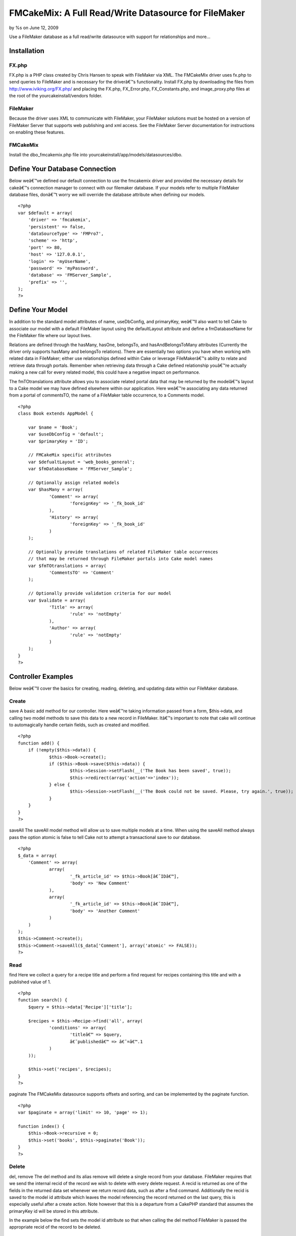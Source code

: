FMCakeMix: A Full Read/Write Datasource for FileMaker
=====================================================

by %s on June 12, 2009

Use a FileMaker database as a full read/write datasource with support
for relationships and more...


Installation
~~~~~~~~~~~~

FX.php
``````

FX.php is a PHP class created by Chris Hansen to speak with FileMaker
via XML. The FMCakeMix driver uses fx.php to send queries to FileMaker
and is necessary for the driverâ€™s functionality. Install FX.php by
downloading the files from `http://www.iviking.org/FX.php/`_ and
placing the FX.php, FX_Error.php, FX_Constants.php, and
image_proxy.php files at the root of the yourcakeinstall/vendors
folder.

FileMaker
`````````

Because the driver uses XML to communicate with FileMaker, your
FileMaker solutions must be hosted on a version of FileMaker Server
that supports web publishing and xml access. See the FileMaker Server
documentation for instructions on enabling these features.

FMCakeMix
`````````

Install the dbo_fmcakemix.php file into
yourcakeinstall/app/models/datasources/dbo.



Define Your Database Connection
~~~~~~~~~~~~~~~~~~~~~~~~~~~~~~~

Below weâ€™ve defined our default connection to use the fmcakemix
driver and provided the necessary details for cakeâ€™s connection
manager to connect with our filemaker database. If your models refer
to multiple FileMaker database files, donâ€™t worry we will override
the database attribute when defining our models.

::

    
    <?php
    var $default = array(
    	'driver' => 'fmcakemix',
    	'persistent' => false,
    	'dataSourceType' => 'FMPro7',
    	'scheme' => 'http',
    	'port' => 80,
    	'host' => '127.0.0.1',
    	'login' => 'myUserName',
    	'password' => 'myPassword',
    	'database' => 'FMServer_Sample',
    	'prefix' => '',
    );
    ?>



Define Your Model
~~~~~~~~~~~~~~~~~

In addition to the standard model attributes of name, useDbConfig, and
primaryKey, weâ€™ll also want to tell Cake to associate our model with
a default FileMaker layout using the defaultLayout attribute and
define a fmDatabaseName for the FileMaker file where our layout lives.

Relations are defined through the hasMany, hasOne, belongsTo, and
hasAndBelongsToMany attributes (Currently the driver only supports
hasMany and belongsTo relations). There are essentially two options
you have when working with related data in FileMaker; either use
relationships defined within Cake or leverage FileMakerâ€™s ability to
relate and retrieve data through portals. Remember when retrieving
data through a Cake defined relationship youâ€™re actually making a
new call for every related model, this could have a negative impact on
performance.

The fmTOtranslations attribute allows you to associate related portal
data that may be returned by the modelâ€™s layout to a Cake model we
may have defined elsewhere within our application. Here weâ€™re
associating any data returned from a portal of commentsTO, the name of
a FileMaker table occurrence, to a Comments model.

::

    
    <?php
    class Book extends AppModel {
    
    	var $name = 'Book';
    	var $useDbConfig = 'default';
    	var $primaryKey = 'ID';
    
    	// FMCakeMix specific attributes
    	var $defualtLayout = 'web_books_general';
    	var $fmDatabaseName = 'FMServer_Sample';
    	
    	// Optionally assign related models
    	var $hasMany = array(
    		'Comment' => array(
    			'foreignKey' => '_fk_book_id'
    		), 
    		'History' => array(
    			'foreignKey' => '_fk_book_id'
    		)
    	);
    	
    	// Optionally provide translations of related FileMaker table occurrences
    	// that may be returned through FileMaker portals into Cake model names
    	var $fmTOtranslations = array(
    		'CommentsTO' => 'Comment'
    	);
    	
    	// Optionally provide validation criteria for our model
    	var $validate = array(
    		'Title' => array(
    			'rule' => 'notEmpty'
    		),
    		'Author' => array(
    			'rule' => 'notEmpty'
    		)
    	);
    }
    ?>



Controller Examples
~~~~~~~~~~~~~~~~~~~

Below weâ€™ll cover the basics for creating, reading, deleting, and
updating data within our FileMaker database.

Create
``````
save
A basic add method for our controller. Here weâ€™re taking information
passed from a form, $this->data, and calling two model methods to save
this data to a new record in FileMaker. Itâ€™s important to note that
cake will continue to automagically handle certain fields, such as
created and modified.

::

    
    <?php
    function add() {
    	if (!empty($this->data)) {
    		$this->Book->create();
    		if ($this->Book->save($this->data)) {
    			$this->Session->setFlash(__('The Book has been saved', true));
    			$this->redirect(array('action'=>'index'));
    		} else {
    			$this->Session->setFlash(__('The Book could not be saved. Please, try again.', true));
    		}
    	}
    }
    ?>

saveAll
The saveAll model method will allow us to save multiple models at a
time. When using the saveAll method always pass the option atomic is
false to tell Cake not to attempt a transactional save to our
database.

::

    
    <?php
    $_data = array(
    	'Comment' => array(
    		array(
    			'_fk_article_id' => $this->Book[â€˜IDâ€™],
    			'body' => 'New Comment'
    		), 
    		array(
    			'_fk_article_id' => $this->Book[â€˜IDâ€™],
    			'body' => 'Another Comment'
    		)
    	)
    );
    $this->Comment->create();
    $this->Comment->saveAll($_data['Comment'], array('atomic' => FALSE));
    ?>



Read
````
find
Here we collect a query for a recipe title and perform a find request
for recipes containing this title and with a published value of 1.

::

    
    <?php
    function search() {
    	$query = $this->data['Recipe']['title'];
    	
    	$recipes = $this->Recipe->find('all', array(
    		'conditions' => array(
    			'titleâ€™ => $query,
    			â€˜publishedâ€™ => â€˜=â€™.1
    		)
    	));
    	
    	$this->set('recipes', $recipes);
    }
    ?>

paginate
The FMCakeMix datasource supports offsets and sorting, and can be
implemented by the paginate function.

::

    
    <?php
    var $paginate = array('limit' => 10, 'page' => 1);
    
    function index() {
    	$this->Book->recursive = 0;
    	$this->set('books', $this->paginate('Book'));
    }
    ?>



Delete
``````
del, remove
The del method and its alias remove will delete a single record from
your database. FileMaker requires that we send the internal recid of
the record we wish to delete with every delete request. A recid is
returned as one of the fields in the returned data set whenever we
return record data, such as after a find command. Additionally the
recid is saved to the model id attribute which leaves the model
referencing the record returned on the last query, this is especially
useful after a create action. Note however that this is a departure
from a CakePHP standard that assumes the primaryKey id will be stored
in this attribute.

In the example below the find sets the model id attribute so that when
calling the del method FileMaker is passed the appropriate recid of
the record to be deleted.

::

    
    <?php
    delete() {
    
    	$this->Book->find('first', array(
    		'conditions' => array(
    			'Book.ID' => 48
    		),
    		'recursive' => 0
    	));
    
    	$model->del()
    }
    ?>

deleteAll
Hereâ€™s a more functional example of how you might implement a delete
method. Here we pass the recid of the record to delete and provide
some user feedback to the view. Instead of using the del method we use
deleteAll to be explicit about the record we wish to delete.

::

    
    <?php
    function delete($recid = null) {
    	if (!$recid) {
    		$this->Session->setFlash(__('Invalid id for Book', true));
    		$this->redirect(array('action'=>'index'));
    	}
    	if ($this->Book->deleteAll(array('-recid' => $recid), false)) {
    		$this->Session->setFlash(__('Book deleted', true));
    		$this->redirect(array('action'=>'index'));
    	} else {
    		$this->Session->setFlash(__('Book could not be deleted', true));
    		$this->redirect(array('action'=>'index'));
    	}
    }
    ?>



Update
``````
save
An update works much like a create and uses the same save model
method, but instead we pass along the FileMaker required recid of the
record we wish to edit. In this example the recid is included in the
passed form data, implemented as a hidden input.

::

    
    <?php
    function edit($id = null) {
    	if (!$id && empty($this->data)) {
    		$this->Session->setFlash(__('Invalid Book', true));
    	}
    	if (!empty($this->data)) {
    		if ($this->Book->save($this->data)) {
    			$this->Session->setFlash(__('The Book has been saved', true));
    			$this->redirect(array('action'=>'index'));
    		} else {
    			$this->Session->setFlash(__('The Book could not be saved.', true));
    		}
    	}
    	if (empty($this->data)) {
    		$this->data = $this->Book->read(null, $id);
    	}
    }
    ?>





Known Limitations
~~~~~~~~~~~~~~~~~

FileMaker
`````````

+ Container Fields : container fields will supply a url string to the
  resource or a copy of the resource made by filemaker, but files can
  not be uploaded into container fields.



CakePHP Model
`````````````
Attributes

+ hasOne : currently no support for this relationship type
+ hasAndBelongsToMany : currently no support for this relationship
  type

Methods

+ deleteAll : only takes the condition that the -recid equals the
  recid of the record to delete and therefore does not support deleting
  many records at a time. Also, you must pass a boolean false as the
  second parameter of this request so that it does not attempt recursive
  deletion of related records
+ save : the fields parameter, or white list of fields to save, does
  not work.
+ saveAll : does not support database transactions and therefore the
  atomic option must be set to false



The Datasource
~~~~~~~~~~~~~~

I also maintain a github repository for this project available at:

`http://github.com/alexgb/FMCakeMix/tree/master`_

The git repository also includes a basic test suite and test database,
available in case anyone is interested in modifying the code or
contributing to the project.

::

    
    <?php 
    /** 
     * FMCakeMix 
     * @author Alex Gibbons alex_g@beezwax.net
     * @date 02/2009
     * 
     * Copyright (c) 2009 Alex Gibbons, Beezwax.net
     * 
     * 
     * Permission is hereby granted, free of charge, to any person obtaining a copy
     * of this software and associated documentation files (the "Software"), to deal
     * in the Software without restriction, including without limitation the rights
     * to use, copy, modify, merge, publish, distribute, sublicense, and/or sell
     * copies of the Software, and to permit persons to whom the Software is
     * furnished to do so, subject to the following conditions:
     * 
     * The above copyright notice and this permission notice shall be included in
     * all copies or substantial portions of the Software.
     * 
     * THE SOFTWARE IS PROVIDED "AS IS", WITHOUT WARRANTY OF ANY KIND, EXPRESS OR
     * IMPLIED, INCLUDING BUT NOT LIMITED TO THE WARRANTIES OF MERCHANTABILITY,
     * FITNESS FOR A PARTICULAR PURPOSE AND NONINFRINGEMENT. IN NO EVENT SHALL THE
     * AUTHORS OR COPYRIGHT HOLDERS BE LIABLE FOR ANY CLAIM, DAMAGES OR OTHER
     * LIABILITY, WHETHER IN AN ACTION OF CONTRACT, TORT OR OTHERWISE, ARISING FROM,
     * OUT OF OR IN CONNECTION WITH THE SOFTWARE OR THE USE OR OTHER DEALINGS IN
     * THE SOFTWARE.
     */ 
    
    
    
    
    // =================================================================================
    // = FX.php : required base class
    // =================================================================================
    // FX is a free open-source PHP class for accessing FileMaker using curl and xml
    // By: Chris Hansen with Chris Adams, Gjermund Thorsen, and others
    // Tested with version: 4.5.1
    // Web Site: www.iviking.org
    // =================================================================================
    
    App::import('Vendor','FX', array('file' => 'FX.php'));
    
    class DboFMCakeMix extends DataSource { 
    
        var $description = "FileMaker Data Source"; 
    
        var $_baseConfig = array ( 
            'host' => 'localhost', 
            'port' => 80,  
        ); 
    
    	/**
    	 * FileMaker column definition
    	 *
    	 * @var array
    	 */
    	var $columns = array(
    		'primary_key' => array('name' => 'NUMBER'),
    		'string' => array('name' => 'TEXT'),
    		'text' => array('name' => 'TEXT'),
    		'integer' => array('name' => 'NUMBER','formatter' => 'intval'),
    		'float' => array('name' => 'NUMBER', 'formatter' => 'floatval'),
    		'datetime' => array('name' => 'TIMESTAMP', 'format' => 'm/d/Y H:i:s', 'formatter' => 'date'),
    		'timestamp' => array('name' => 'TIMESTAMP', 'format' => 'm/d/Y H:i:s', 'formatter' => 'date'),
    		'time' => array('name' => 'TIME', 'format' => 'H:i:s', 'formatter' => 'date'),
    		'date' => array('name' => 'DATE', 'format' => 'm/d/Y', 'formatter' => 'date'),
    		'binary' => array('name' => 'CONTAINER'),
    		'boolean' => array('name' => 'NUMBER')
    	);
         
        /** 
         * Constructor 
         */ 
        function __construct($config = null) { 
            $this->debug = Configure :: read() > 0; 
            $this->fullDebug = Configure :: read() > 1;
    		$this->timeFlag = getMicrotime();
    		
            parent :: __construct($config); 
            return $this->connect(); 
        } 
         
        /** 
         * Destructor. Closes connection to the database. 
         */ 
        function __destruct() { 
            $this->close(); 
            parent :: __destruct(); 
        } 
    
         /** 
         * Connect. Creates connection handler to database 
         */
        function connect() { 
    	
    		// Debugger::log('fm_dbo:connect ');
            $config = $this->config; 
            $this->connected = false; 
    
            $this->connection = new FX($config['host'],$config['port'], $config['dataSourceType'], $config['scheme']);
            $this->connection->SetDBPassword($config['password'],$config['login']);
            
    		$this->connected = true; //always returns true
            return $this->connected; 
        } 
         
        /** 
         * Close.
         */ 
        function close() { 
            if ($this->fullDebug && Configure :: read() > 1) { 
                $this->showLog(); 
            } 
    
    		
            $this->disconnect(); 
        } 
         
        function disconnect() { 
    		$this->connected = false;
            return $this->connected; 
        } 
         
        /** 
         * Checks if it's connected to the database 
         * 
         * @return boolean True if the database is connected, else false 
         */ 
        function isConnected() { 
            return $this->connected; 
        } 
         
        /** 
         * Reconnects to database server with optional new settings 
         * 
         * @param array $config An array defining the new configuration settings 
         * @return boolean True on success, false on failure 
         */ 
        function reconnect($config = null) { 
            $this->disconnect(); 
            if ($config != null) { 
                $this->config = am($this->_baseConfig, $this->config, $config); 
            } 
            return $this->connect(); 
        } 
    
    	/** 
         * Returns properly formatted field name
         * 
         * @param array $config An array defining the new configuration settings 
         * @return boolean True on success, false on failure 
         */ 
        function name($data) { 
    	
            return $data; 
    
        }
    
    	/*
    		TODO_ABG: needs to use recursion
    		TODO_ABG: needs to handle filemakers ability to put mutliple tables on one layout
    		TODO_ABG: should somehow include the ability to specify layout
    	*/
        /** 
         * The "R" in CRUD 
         * 
         * @param Model $model 
         * @param array $queryData 
         * @param integer $recursive Number of levels of association 
         * @return unknown 
         */ 
        function read(& $model, $queryData = array (), $recursive = null) { 
    		
    		$fm_layout = $model->defualtLayout;
    		$fm_database = $model->fmDatabaseName;
    		$queryLimit = $queryData['limit'] == null ? 'all' : $queryData['limit'];
    		$linkedModels = array();
    		
    		if (!is_null($recursive)) {
    			$_recursive = $model->recursive;
    			$model->recursive = $recursive;
    		}
    		
    		
    		// set basic connection data
    		$this->connection->SetDBData($fm_database, $fm_layout, $queryLimit );
    		
    		
    		/*
    			TODO_ABG : this has a junk interpretation of a logical or statement, that isn't nestable
    			* it therefore turns the whole query into an or, if an or statement is injected somewhere
    			* this is a major limitation of fx.php
    		*/
    		if(!empty($queryData['conditions'])) {
    			$conditions = array(); 								// a clean set of queries
    			$isOr = false;  									// a boolean indicating wether this query is logical or
    		
    			foreach($queryData['conditions'] as $conditionField => $conditionValue) {
    				// if a logical or statement has been pased somewhere
    				if($conditionField == 'or') {
    					$isOr = true;
    					if(is_array($conditionValue)) {
    						$conditions = array_merge($conditions, $conditionValue);
    					}
    				} else {
    					$conditions[$conditionField] = $conditionValue;
    				}
    			}
    			
    			
    			foreach($conditions as $conditionField => $conditionValue) {
    				$string = $conditionField;
    				if(strpos($string,'.')) {
    					$stringExp = explode('.', $string);
    					unset($stringExp[0]);
    					$plainField = implode('.',$stringExp);
    				} else {
    					$plainField = $string;
    				}
    				
    				
    				$this->connection->AddDBParam($plainField, $conditionValue, 'eq');
    				
    				//add or operator
    				if($isOr){
    					$this->connection->SetLogicalOR();
    				}
    			}
    			
    		}
    		
    		// set sort order
    		foreach($queryData['order'] as $orderCondition) {
    			if(!empty($orderCondition)){
    				foreach($orderCondition as $field => $sortRule) {
    					$string = $field;
    					$pattern = '/(\w+)\.(-*\w+)$/i';
    					$replacement = '${2}';
    					$plainField = preg_replace($pattern, $replacement, $string);
    					
    					$sortRuleFm = $sortRule == 'desc' ? 'descend' : 'ascend';
    					$this->connection->AddSortParam($plainField, $sortRuleFm);
    				}
    			}
    		}
    		
    		// set skip records if there is an offset
    		if(!empty($queryData['offset'])) {
    			$this->connection->FMSkipRecords($queryData['offset']);
    		}
    		
    		
    		// return a found count if requested
    		if($queryData['fields'] == 'COUNT') {
    			// perform find without returning result data
    			$fmResults = $this->connection->FMFind(true, 'basic');
    			
    			// test result
    			if(!$this->handleFXResult($fmResults, $model->name, 'read (count)')) {
    				return FALSE;
    			}
    			
    			$countResult = array();
    			$countResult[0][0] = array('count' => $fmResults['foundCount']);
    			
    			// return found count
    			return $countResult;
    		} else {
    			// perform the find in FileMaker
    			$fmResults = $this->connection->FMFind();
    			
    			if(!$this->handleFXResult($fmResults, $model->name, 'read')) {
    				return FALSE;
    			}
    		}
    		
    		
    		$resultsOut = array();
    		// format results
    		if(!empty($fmResults['data'])) {
    			$i = 0;
    			foreach($fmResults['data'] as $recmodid => $recordData) {
    				$relatedModels = array();
    				$recmodid_Ary = explode('.', $recmodid);
    				$resultsOut[$i][$model->name]['-recid'] = $recmodid_Ary[0];
    				$resultsOut[$i][$model->name]['-modid'] = $recmodid_Ary[1];
    				
    				foreach($recordData as $field => $value) {
    					$resultsOut[$i][$model->name][$field] = $value[0];
    				}
    				$i++;
    			}
    		}
    		
    		
    		// ================================
    		// = Searching for Related Models =
    		// ================================
    		if ($model->recursive > 0) {
    			
    			
    			foreach ($model->__associations as $type) {
    				foreach ($model->{$type} as $assoc => $assocData) {
    					$linkModel =& $model->{$assoc};
    					
    					
    					if (!in_array($type . '/' . $assoc, $linkedModels)) {
    						if ($model->useDbConfig == $linkModel->useDbConfig) {
    							$db =& $this;
    						} else {
    							$db =& ConnectionManager::getDataSource($linkModel->useDbConfig);
    						}
    					} elseif ($model->recursive > 1 && ($type == 'belongsTo' || $type == 'hasOne')) {
    						$db =& $this;
    					}
    					
    					if (isset($db)) {
    						$stack = array($assoc);
    						$db->queryAssociation($model, $linkModel, $type, $assoc, $assocData, $array, true, $resultsOut, $model->recursive - 1, $stack);
    						unset($db);
    					}
    				}
    			}
    		}
    		
    	
    		
    		if (!is_null($recursive)) {
    			$model->recursive = $_recursive;
    		}
    		
    		
    		// return data
    		return $resultsOut;
    		
        } 
    
    	/**
    	 * Calculate
    	 * currently this only returns a 'count' flag if a count is requested. This will tell
    	 * the read function to return a found count rather than results
    	 *
    	 * @param model $model
    	 * @param string $func Lowercase name of SQL function, i.e. 'count' or 'max'
    	 * @param array $params Function parameters
    	 * @return string flag informing read function to parse results as per special case of $func
    	 * @access public
    	 */
    
    	function calculate(&$model, $func, $params = array()) {
    		$params = (array)$params;
    		
    		switch (strtolower($func)) {
    			case 'count':
    				if (!isset($params[0])) {
    					$params[0] = '*';
    				}
    				if (!isset($params[1])) {
    					$params[1] = 'count';
    				}
    				return 'COUNT';
    			case 'max':
    			case 'min':
    				if (!isset($params[1])) {
    					$params[1] = $params[0];
    				}
    				return strtoupper($func) . '(' . $this->name($params[0]) . ') AS ' . $this->name($params[1]);
    			break;
    		}
    	}
    	
    	
    	/**
    	 * The "D" in CRUD 
    	 * can only delete from the recid that is internal to filemaker
    	 * We do this by using the deleteAll model method, which lets us pass conditions to the driver
    	 * delete statement. This method will only work if the conditions array contains a 'recid' field
    	 * and value. Also, must pass cascade value of false with the deleteAll method.
    	 *
    	 * @param Model $model
    	 * @param array $conditions
    	 * @return boolean Success
    	 */
    	function delete(&$model, $conditions = null) {
    		
    		
    		$fm_layout = $model->defualtLayout;
    		$fm_database = $model->fmDatabaseName;
    		
    		// set basic connection data
    		$this->connection->SetDBData($fm_database, $fm_layout);
    		
    		if(is_null($conditions)) {
    			$this->connection->AddDBParam('-recid', $model->getId(), 'eq');
    		} else {
    			// must contain a -recid field
    			foreach($conditions as $field => $value) {
    				$this->connection->AddDBParam($field, $value, 'eq');
    			}
    		}
    		
    		// perform deletion
    		$return = $this->connection->FMDelete(TRUE);
    		
    		if(!$this->handleFXResult($return, $model->name, 'delete')) {
    			return FALSE;
    		} else {
    			return TRUE;
    		}
    	}
    	
    	/**
    	 * The "C" in CRUD
    	 *
    	 * @param Model $model
    	 * @param array $fields
    	 * @param array $values
    	 * @return boolean Success
    	 */
    	function create(&$model, $fields = null, $values = null) {
    		$id = null;
    		
    		
    		// if empty then use data in model
    		if ($fields == null) {
    			unset($fields, $values);
    			$fields = array_keys($model->data);
    			$values = array_values($model->data);
    		}
    		$count = count($fields);
    		
    		// get connection parameters
    		$fm_layout = $model->defualtLayout;
    		$fm_database = $model->fmDatabaseName;
    		
    		// set basic connection data
    		$this->connection->SetDBData($fm_database, $fm_layout);
    		
    		
    		// if by chance the recid was passed to this create method we want
    		// to make sure we remove it as filemaker will reject the request.
    		if(isset($model->fm_recid) && !empty($model->fm_recid)) {
    			foreach($fields as $index => $field) {
    				if($field == $model->fm_recid) {
    					unset($fields[$index]);
    					unset($values[$index]);
    				}
    			}
    		}
    				
    		foreach($fields as $index => $field) {
    			$this->connection->AddDBParam($field, $values[$index]);
    		}
    		
    		// perform creation
    		
    		$return = $this->connection->FMNew();
    		
    		if(!$this->handleFXResult($return, $model->name, 'new')) {
    			return FALSE;
    		}
    		
    		
    		if($return['errorCode'] != 0) {
    			return false;
    		}
    		
    		
    		
    		
    		// write recid to model id and __lastinsert attributes
    		foreach($return['data'] as $recmodid => $returnedModel){
    			$recmodid_Ary = explode('.', $recmodid);
    			$model->id = $recmodid_Ary[0];
    			$model->setInsertID($recmodid_Ary[0]);
    		}
    		
    		$resultsOut = array();
    		if(!empty($return['data'])) {
    			foreach($return['data'] as $recmodid => $recordData) {
    				$recmodid_Ary = explode('.', $recmodid);
    				$resultsOut[$model->name]['-recid'] = $recmodid_Ary[0];
    				$resultsOut[$model->name]['-modid'] = $recmodid_Ary[1];
    				
    				foreach($recordData as $field => $value) {
    					$resultsOut[$model->name][$field] = $value[0];
    				}
    			}
    		}
    		
    		$model->data  = $resultsOut; // this returns data on a create
    		
    		return true;
    	}
    	
    	
    	/**
    	 * The "U" in CRUD
    	 * This could be collapsed under create, for now it's separate for better debugging
    	 * It's important to note that edit requires a FileMaker -recid that should be
    	 * passed as a hidden form field
    	 *
    	 * @param Model $model
    	 * @param array $fields
    	 * @param array $values
    	 * @param mixed $conditions
    	 * @return array
    	 */
    	function update(&$model, $fields = array(), $values = null, $conditions = null) {
    		
    		
    		// get connection parameters
    		$fm_layout = $model->defualtLayout;
    		$fm_database = $model->fmDatabaseName;
    		
    		if(!empty($model->id)) {
    			
    			// set basic connection data
    			$this->connection->SetDBData($fm_database, $fm_layout);
    			
    			// **1 here we remove the primary key field if it's marked as readonly 
    			// other fields can be removed by the controller, but cake requires
    			// the primary key to be included in the query if it's to consider
    			// the action an edit
    			foreach($fields as $index => $field) {
    				if(isset($model->primaryKeyReadOnly) && $field == $model->primaryKey) {
    					unset($fields[$index]);
    					unset($values[$index]);
    				}
    			}
    			
    			// ensure that a recid is passed
    			if(!in_array('-recid',$fields)) {
    				array_push($fields, '-recid');
    				array_push($values, $model->getId());
    			}
    			
    			// there must be a -recid field passed in here for the edit to work
    			// could be passed in hidden form field
    			foreach($fields as $index => $field) {
    				$this->connection->AddDBParam($field, $values[$index]);
    			}
    
    			// perform edit
    			$return = $this->connection->FMEdit();
    			
    			if(!$this->handleFXResult($return, $model->name, 'update')) {
    				return FALSE;
    			}
    			
    			
    			if($return['errorCode'] != 0) {
    				return false;
    			} else {
    				
    				foreach($return['data'] as $recmodid => $returnedModel){
    					$recmodid_Ary = explode('.', $recmodid);
    					$model->id = $recmodid_Ary[0];
    					$model->setInsertID($recmodid_Ary[0]);
    				}
    				
    				return true;
    			}
    		} else {
    			return false;
    		}
    	}
    	
    	/**
    	 * Returns an array of the fields in given table name.
    	 *
    	 * @param string $model the model to inspect
    	 * @return array Fields in table. Keys are name and type
    	 */
    	function describe(&$model) {
    		
    		// describe caching
    		$cache = $this->__describeFromCache($model);
    		if ($cache != null) {
    			return $cache;
    		}
    		
    		$fm_layout = $model->defualtLayout;
    		$fm_database = $model->fmDatabaseName;
    		
    		// set basic connection data
    		$this->connection->SetDBData($fm_database, $fm_layout);
    		
    		// get layout info
    		$result = $this->connection->FMFindAny(true, 'basic');
    		
    		// check for error
    		if(!$this->handleFXResult($result, $model->name, 'describe')) {
    			return FALSE;
    		}
    		
    		$fieldsOut = array();
    		
    		$fmFieldTypeConversion = array(
    			'TEXT' => 'string',
    			'DATE' => 'date',
    			'TIME' => 'time',
    			'TIMESTAMP' => 'timestamp',
    			'NUMBER' => 'float',
    			'CONTAINER' => 'binary'
    		);
    		
    		
    		foreach($result['fields'] as $field) {
    			$type = $fmFieldTypeConversion[$field['type']];
    			$fieldsOut[$field['name']] = array(
    				'type' => $type, 		
    				'null' => null, 
    				'default' => null, 
    				'length' => null, 
    				'key' => null
    			);
    			
    		}
    		
    		$fieldsOut['-recid'] = array(
    			'type' => 'integer', 		
    			'null' => null, 
    			'default' => null, 
    			'length' => null, 
    			'key' => null
    		);
    		
    		$fieldsOut['-modid'] = array(
    			'type' => 'integer', 		
    			'null' => null, 
    			'default' => null, 
    			'length' => null, 
    			'key' => null
    		);
    		
    		
    		$this->__cacheDescription($this->fullTableName($model, false), $fieldsOut);
    		return $fieldsOut;
    		
    		
    	}
    	
    	/**
    	 * __describeFromCache
    	 * looks for and potentially returns the cached description of the model
    	 * 
    	 * @param $model
    	 * @return the models cache description or null if none exists
    	 */
    	function __describeFromCache($model) {
    		
    		if ($this->cacheSources === false) {
    			return null;
    		}
    		if (isset($this->__descriptions[$model->tablePrefix . $model->table])) {
    			return $this->__descriptions[$model->tablePrefix . $model->table];
    		}
    		$cache = $this->__cacheDescription($model->tablePrefix . $model->table);
    
    		if ($cache !== null) {
    			$this->__descriptions[$model->tablePrefix . $model->table] =& $cache;
    			return $cache;
    		}
    		return null;
    	}
    	
    	/**
    	 * __cacheDescription
    	 * 
    	 * @param string $object : name of model
    	 * @param mixed $data : the data to be cached
    	 * @return mixed : the cached data
    	 */
    	function __cacheDescription($object, $data = null) {
    		if ($this->cacheSources === false) {
    			return null;
    		}
    
    		if ($data !== null) {
    			$this->__descriptions[$object] =& $data;
    		}
    
    		$key = ConnectionManager::getSourceName($this) . '_' . $object;
    		$cache = Cache::read($key, '_cake_model_');
    		
    
    		if (empty($cache)) {
    			$cache = $data;
    			Cache::write($key, $cache, '_cake_model_');
    		}
    
    		return $cache;
    	}
    
    
        /**
         * GenerateAssociationQuery
         */    
        function generateAssociationQuery(& $model, & $linkModel, $type, $association = null, $assocData = array (), & $queryData, $external = false, & $resultSet) { 
             
             
            switch ($type) { 
                case 'hasOne' : 
    
                    return null; 
                     
                case 'belongsTo' : 
    				
                    $id = $resultSet[$model->name][$assocData['foreignKey']]; 
    				$queryData['conditions'] = array(trim($linkModel->primaryKey) => trim($id));
    				$queryData['order'] = array();
    				$queryData['fields'] = '';
                    $queryData['limit'] = 1;
    				
                    return $queryData; 
                     
                case 'hasMany' : 
    				
                    $id = $resultSet[$model->name][$model->primaryKey]; 
                    $queryData['conditions'] = array(trim($assocData['foreignKey']) => trim($id));
    				$queryData['order'] = array();
    				$queryData['fields'] = ''; 
                    $queryData['limit'] = $assocData['limit']; 
    
                    return $queryData; 
    
                case 'hasAndBelongsToMany' : 
                    return null; 
            } 
            return null; 
        } 
    
    	/**
    	 * QueryAssociation
    	 * 
    	 */
    	
        function queryAssociation(& $model, & $linkModel, $type, $association, $assocData, & $queryData, $external = false, & $resultSet, $recursive, $stack) { 
            
    		
    		 
    		foreach($resultSet as $projIndex => $row) {
    			$queryData = $this->generateAssociationQuery($model, $linkModel, $type, $association, $assocData, $queryData, $external, $row);
    		
    			$associatedData = $this->readAssociated($linkModel, $queryData, 0);
    			
    			foreach($associatedData as $assocIndex => $relatedModel) {
    				$modelName = key($relatedModel);
    				$resultSet[$projIndex][$modelName][$assocIndex] = $relatedModel[$modelName];
    			}
    		}
    		
    		
        } 
    
    	/** 
         * readAssociated
         * very similar to read but for related data
         * unlike read does not make a reference to the passed model
         * 
         * @param Model $model 
         * @param array $queryData 
         * @param integer $recursive Number of levels of association 
         * @return unknown 
         */ 
        function readAssociated($linkedModel, $queryData = array (), $recursive = null) { 
    		
    		
    		$fm_layout = $linkedModel->defualtLayout;
    		$fm_database = $linkedModel->fmDatabaseName;
    		$queryLimit = $queryData['limit'] == null ? 'all' : $queryData['limit'];
    		
    		
    		// set basic connection data
    		$this->connection->SetDBData($fm_database, $fm_layout, $queryLimit );
    		
    		
    		// add the params
    		if(!empty($queryData['conditions'])) {
    			
    			
    			foreach($queryData['conditions'] as $conditionField => $conditionValue) {
    				$string = $conditionField;
    				$pattern = '/(\w+)\.(-*\w+)$/i';
    				$replacement = '${2}';
    				$plainField = preg_replace($pattern, $replacement, $string);
    				$this->connection->AddDBParam($plainField, $conditionValue, 'eq');
    			}
    		}
    		
    		// set sort order
    		foreach($queryData['order'] as $orderCondition) {
    			if(!empty($orderCondition)){
    				foreach($orderCondition as $field => $sortRule) {
    					$string = $field;
    					$pattern = '/(\w+)\.(-*\w+)$/i';
    					$replacement = '${2}';
    					$plainField = preg_replace($pattern, $replacement, $string);
    					
    					$sortRuleFm = $sortRule == 'desc' ? 'descend' : 'ascend';
    					$this->connection->AddSortParam($plainField, $sortRuleFm);
    				}
    			}
    		}
    		
    		// set skip records if there is an offset
    		if(!empty($queryData['offset'])) {
    			$this->connection->FMSkipRecords($queryData['offset']);
    		}
    		
    		// THIS MAY NOT BE NECESSARY FOR THE READASSOCIATED FUNCTION
    		// return a found count if requested
    		if($queryData['fields'] == 'COUNT') {
    			// perform find without returning result data
    			$fmResults = $this->connection->FMFind(true, 'basic');
    			
    			// check for error
    			if(!$this->handleFXResult($fmResults, $linkedModel->name, 'readassociated (count)')) {
    				return FALSE;
    			}
    			
    			$countResult = array();
    			$countResult[0][0] = array('count' => $fmResults['foundCount']);
    			
    			// return found count
    			return $countResult;
    		} else {
    			// perform the find in FileMaker
    			$fmResults = $this->connection->FMFind();
    			
    			// check for error
    			if(!$this->handleFXResult($fmResults, $linkedModel->name, 'readassociated')) {
    				return FALSE;
    			}
    		}
    		
    		$resultsOut = array();
    		
    		// format results
    		if(!empty($fmResults['data'])) {
    			$i = 0;
    			foreach($fmResults['data'] as $recmodid => $recordData) {
    				$relatedModels = array();
    				$recmodid_Ary = explode('.', $recmodid);
    				$resultsOut[$i][$linkedModel->name]['-recid'] = $recmodid_Ary[0];
    				$resultsOut[$i][$linkedModel->name]['-modid'] = $recmodid_Ary[1];
    				foreach($recordData as $field => $value) {
    					// if $field is not a related entity
    					if(strpos($field, '::') === false) {
    						// grab table field data (grabs first repitition)
    						$resultsOut[$i][$linkedModel->name][$field] = $value[0];
    					} else {
    					}
    				}
    			$i++;
    			}
    		} else {
    			
    		}
    		
    		return $resultsOut;
    		
        }
    
    	/**
    	 * Gets full table name including prefix
    	 *
    	 * @param mixed $model
    	 * @param boolean $quote
    	 * @return string Full quoted table name
    	 */
    	function fullTableName($model, $quote = true) {
    		if (is_object($model)) {
    			$table = $model->tablePrefix . $model->table;
    		} elseif (isset($this->config['prefix'])) {
    			$table = $this->config['prefix'] . strval($model);
    		} else {
    			$table = strval($model);
    		}
    		if ($quote) {
    			return $this->name($table);
    		}
    		return $table;
    	}
    
         
        /** 
         * Returns a formatted error message from previous database operation. 
         * 
         * @return string Error message with error number 
         */ 
        function lastError() { 
            if (FX::isError($this->lastFXError)) { 
                return $this->lastFXError.getCode() . ': ' . $this->lastFXError.getMessage(); 
            } 
            return null; 
        } 
    
    	/**
    	 * handleFXResult
    	 * 
    	 * logs queries, logs errors, and returns false on error
    	 * 
    	 * @param FX result object or FX error object
    	 * @param string : model name
    	 * @param string : action name
    	 * 
    	 * @return false if result is an FX error object
    	 */
    	function handleFXResult($result, $modelName = 'N/A', $actionName = 'N/A') {
    		
    		
    		$this->_queriesCnt++;
    		
    		// if a connection error
    		if(FX::isError($result)) {
    			
    			// log error
    			$this->_queriesLog[] = array(
    				'model' 	=> $modelName,
    				'action' 	=> $actionName,
    				'query' 	=> '',
    				'error'		=> $result->toString(),
    				'numRows'	=> '',
    				'took'		=> round((getMicrotime() - $this->timeFlag) * 1000, 0)
    			);
    			if (count($this->_queriesLog) > $this->_queriesLogMax) {
    				array_pop($this->_queriesLog);
    			}
    			
    			$this->timeFlag = getMicrotime();
    			return FALSE;
    		
    		// if a filemaker error other than no records found
    		} elseif ($result['errorCode'] != 0 && $result['errorCode'] != 401)	{
    		
    			// log error
    			$this->_queriesLog[] = array(
    				'model' 	=> $modelName,
    				'action' 	=> $actionName,
    				'query' 	=> substr($result['URL'],strrpos($result['URL'], '?')),
    				'error'		=> $result['errorCode'],
    				'numRows'	=> '',
    				'took'		=> round((getMicrotime() - $this->timeFlag) * 1000, 0)
    			);
    			if (count($this->_queriesLog) > $this->_queriesLogMax) {
    				array_pop($this->_queriesLog);
    			}
    			
    			$this->timeFlag = getMicrotime();
    			return FALSE;
    		} else {
    			
    			// log query
    			$this->_queriesLog[] = array(
    				'model' 	=> $modelName,
    				'action' 	=> $actionName,
    				'query' 	=> substr($result['URL'],strrpos($result['URL'], '?')),
    				'error'		=> $result['errorCode'],
    				'numRows'	=> isset($result['data']) ? count($result['data']) : $result['foundCount'],
    				'took'		=> round((getMicrotime() - $this->timeFlag) * 1000, 0)
    			);
    			
    			$this->timeFlag = getMicrotime();
    			return TRUE;
    		}
    	}
    	
    
        /** 
         * Returns number of rows in previous resultset. If no previous resultset exists, 
         * this returns false. 
         * NOT USED
         * 
         * @return int Number of rows in resultset 
         */ 
        function lastNumRows() { 
            return null; 
        } 
         
         
        /** 
         * NOT USED
         */ 
        function execute($query) { 
            return null; 
        } 
         
        /** 
         * NOT USED 
         */ 
        function fetchAll($query, $cache = true) { 
            return array(); 
        } 
         
        // Logs -------------------------------------------------------------- 
        /** 
         * logQuery
         */ 
        function logQuery($query) {
    	}
         
        /** 
         * Outputs the contents of the queries log.
         * 
         * @param boolean $sorted 
         */ 
        function showLog() {
    		
    		$log = $this->_queriesLog;
    		
    		$totalTime = 0;
    		foreach($log as $entry) {
    			$totalTime += $entry['took'];
    		}
    		
    		
    
    		if ($this->_queriesCnt > 1) {
    			$text = 'queries';
    		} else {
    			$text = 'query';
    		}
    
    		if (PHP_SAPI != 'cli') {
    			print ("<table class=\"cake-sql-log\" id=\"cakeSqlLog_" . preg_replace('/[^A-Za-z0-9_]/', '_', uniqid(time(), true)) . "\" summary=\"Cake SQL Log\" cellspacing=\"0\" border = \"0\">\n<caption>({$this->configKeyName}) {$this->_queriesCnt} {$text} took {$totalTime} ms</caption>\n");
    			print ("<thead>\n<tr><th>Nr</th><th>Model</th><th>Action</th><th>Query</th><th>Error</th><th>Num. rows</th><th>Took (ms)</th></tr>\n</thead>\n<tbody>\n");
    			
    			foreach ($log as $k => $i) {
    				print ("<tr><td>" . ($k + 1) . "</td><td>{$i['model']}</td><td>{$i['action']}</td><td>" . h($i['query']) . "</td><td>{$i['error']}</td><td style = \"text-align: right\">{$i['numRows']}</td><td style = \"text-align: right\">{$i['took']}</td></tr>\n");
    			}
    			print ("</tbody></table>\n");
    			
    		} else {
    			foreach ($log as $k => $i) {
    				print (($k + 1) . ". {$i['query']} {$i['error']}\n");
    			}
    		}
    	}
    
        /** 
         * Output information about a query
         * NOT USED
         * 
         * @param string $query Query to show information on. 
         */ 
        function showQuery($query) { 
            
        } 
         
    
         
    
    } 
    ?>


`1`_|`2`_|`3`_


More
````

+ `Page 1`_
+ `Page 2`_
+ `Page 3`_

.. _http://www.iviking.org/FX.php/: http://www.iviking.org/FX.php/
.. _Page 3: :///articles/view/4caea0e4-6404-4b72-a009-4a3882f0cb67#page-3
.. _Page 2: :///articles/view/4caea0e4-6404-4b72-a009-4a3882f0cb67#page-2
.. _http://github.com/alexgb/FMCakeMix/tree/master: http://github.com/alexgb/FMCakeMix/tree/master
.. _Page 1: :///articles/view/4caea0e4-6404-4b72-a009-4a3882f0cb67#page-1
.. meta::
    :title: FMCakeMix: A Full Read/Write Datasource for FileMaker
    :description: CakePHP Article related to datasource,filemaker,Models
    :keywords: datasource,filemaker,Models
    :copyright: Copyright 2009 
    :category: models

